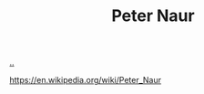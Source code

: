 :PROPERTIES:
:ID: 5743c6b5-07b2-4a6f-b91f-8b79b4f75fad
:END:
#+TITLE: Peter Naur

[[file:..][..]]

https://en.wikipedia.org/wiki/Peter_Naur
